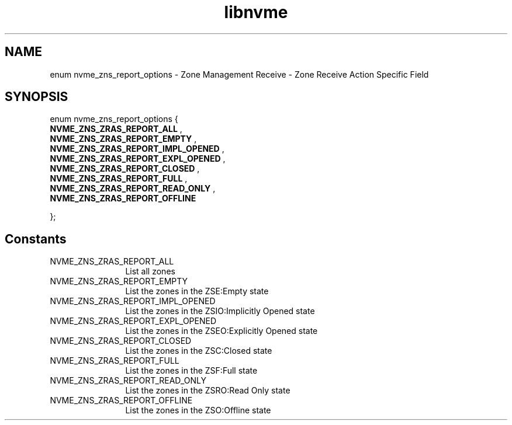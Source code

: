 .TH "libnvme" 9 "enum nvme_zns_report_options" "April 2025" "API Manual" LINUX
.SH NAME
enum nvme_zns_report_options \- Zone Management Receive - Zone Receive Action Specific Field
.SH SYNOPSIS
enum nvme_zns_report_options {
.br
.BI "    NVME_ZNS_ZRAS_REPORT_ALL"
, 
.br
.br
.BI "    NVME_ZNS_ZRAS_REPORT_EMPTY"
, 
.br
.br
.BI "    NVME_ZNS_ZRAS_REPORT_IMPL_OPENED"
, 
.br
.br
.BI "    NVME_ZNS_ZRAS_REPORT_EXPL_OPENED"
, 
.br
.br
.BI "    NVME_ZNS_ZRAS_REPORT_CLOSED"
, 
.br
.br
.BI "    NVME_ZNS_ZRAS_REPORT_FULL"
, 
.br
.br
.BI "    NVME_ZNS_ZRAS_REPORT_READ_ONLY"
, 
.br
.br
.BI "    NVME_ZNS_ZRAS_REPORT_OFFLINE"

};
.SH Constants
.IP "NVME_ZNS_ZRAS_REPORT_ALL" 12
List all zones
.IP "NVME_ZNS_ZRAS_REPORT_EMPTY" 12
List the zones in the ZSE:Empty state
.IP "NVME_ZNS_ZRAS_REPORT_IMPL_OPENED" 12
List the zones in the ZSIO:Implicitly Opened state
.IP "NVME_ZNS_ZRAS_REPORT_EXPL_OPENED" 12
List the zones in the ZSEO:Explicitly Opened state
.IP "NVME_ZNS_ZRAS_REPORT_CLOSED" 12
List the zones in the ZSC:Closed state
.IP "NVME_ZNS_ZRAS_REPORT_FULL" 12
List the zones in the ZSF:Full state
.IP "NVME_ZNS_ZRAS_REPORT_READ_ONLY" 12
List the zones in the ZSRO:Read Only state
.IP "NVME_ZNS_ZRAS_REPORT_OFFLINE" 12
List the zones in the ZSO:Offline state
